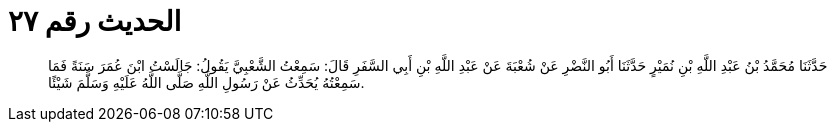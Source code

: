 
= الحديث رقم ٢٧

[quote.hadith]
حَدَّثَنَا مُحَمَّدُ بْنُ عَبْدِ اللَّهِ بْنِ نُمَيْرٍ حَدَّثَنَا أَبُو النَّضْرِ عَنْ شُعْبَةَ عَنْ عَبْدِ اللَّهِ بْنِ أَبِي السَّفَرِ قَالَ: سَمِعْتُ الشَّعْبِيَّ يَقُولُ: جَالَسْتُ ابْنَ عُمَرَ سَنَةً فَمَا سَمِعْتُهُ يُحَدِّثُ عَنْ رَسُولِ اللَّهِ صَلَّى اللَّهُ عَلَيْهِ وَسَلَّمَ شَيْئًا.
